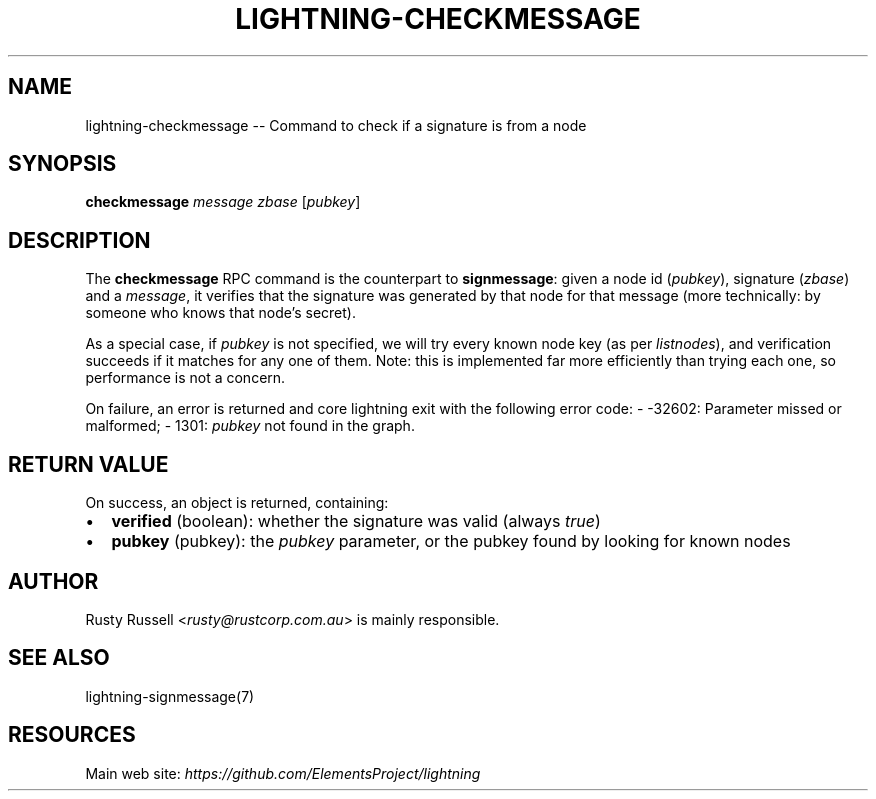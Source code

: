 .\" -*- mode: troff; coding: utf-8 -*-
.TH "LIGHTNING-CHECKMESSAGE" "7" "" "Core Lightning v0.12.1" ""
.SH
NAME
.LP
lightning-checkmessage -- Command to check if a signature is from a node
.SH
SYNOPSIS
.LP
\fBcheckmessage\fR \fImessage\fR \fIzbase\fR [\fIpubkey\fR]
.SH
DESCRIPTION
.LP
The \fBcheckmessage\fR RPC command is the counterpart to
\fBsignmessage\fR: given a node id (\fIpubkey\fR), signature (\fIzbase\fR) and a
\fImessage\fR, it verifies that the signature was generated by that node
for that message (more technically: by someone who knows that node's
secret).
.PP
As a special case, if \fIpubkey\fR is not specified, we will try every
known node key (as per \fIlistnodes\fR), and verification succeeds if it
matches for any one of them.  Note: this is implemented far more
efficiently than trying each one, so performance is not a concern.
.PP
On failure, an error is returned and core lightning exit with the following error code:
- -32602: Parameter missed or malformed;
- 1301: \fIpubkey\fR not found in the graph.
.SH
RETURN VALUE
.LP
On success, an object is returned, containing:
.IP "\(bu" 2
\fBverified\fR (boolean): whether the signature was valid (always \fItrue\fR)
.if n \
.sp -1
.if t \
.sp -0.25v
.IP "\(bu" 2
\fBpubkey\fR (pubkey): the \fIpubkey\fR parameter, or the pubkey found by looking for known nodes
.SH
AUTHOR
.LP
Rusty Russell <\fIrusty@rustcorp.com.au\fR> is mainly responsible.
.SH
SEE ALSO
.LP
lightning-signmessage(7)
.SH
RESOURCES
.LP
Main web site: \fIhttps://github.com/ElementsProject/lightning\fR
\" SHA256STAMP:2ca598332c3916cfa7150ff88cd8a3d39a000ec418df8665b3e5265d28ec8748
